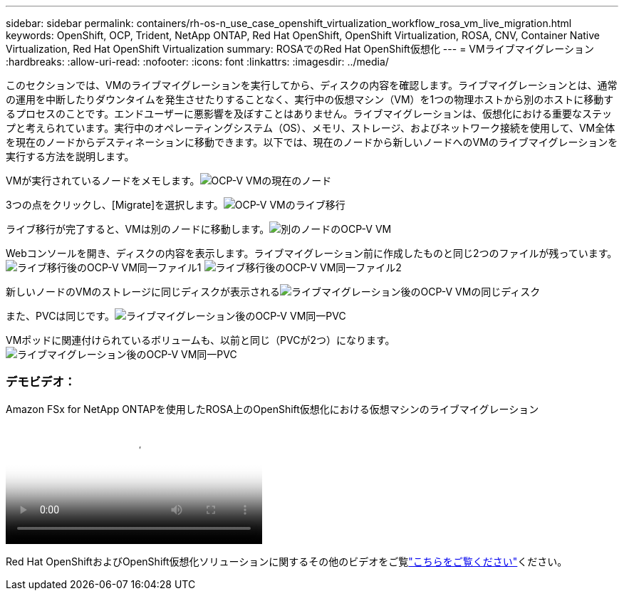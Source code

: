 ---
sidebar: sidebar 
permalink: containers/rh-os-n_use_case_openshift_virtualization_workflow_rosa_vm_live_migration.html 
keywords: OpenShift, OCP, Trident, NetApp ONTAP, Red Hat OpenShift, OpenShift Virtualization, ROSA, CNV, Container Native Virtualization, Red Hat OpenShift Virtualization 
summary: ROSAでのRed Hat OpenShift仮想化 
---
= VMライブマイグレーション
:hardbreaks:
:allow-uri-read: 
:nofooter: 
:icons: font
:linkattrs: 
:imagesdir: ../media/


[role="lead"]
このセクションでは、VMのライブマイグレーションを実行してから、ディスクの内容を確認します。ライブマイグレーションとは、通常の運用を中断したりダウンタイムを発生させたりすることなく、実行中の仮想マシン（VM）を1つの物理ホストから別のホストに移動するプロセスのことです。エンドユーザーに悪影響を及ぼすことはありません。ライブマイグレーションは、仮想化における重要なステップと考えられています。実行中のオペレーティングシステム（OS）、メモリ、ストレージ、およびネットワーク接続を使用して、VM全体を現在のノードからデスティネーションに移動できます。以下では、現在のノードから新しいノードへのVMのライブマイグレーションを実行する方法を説明します。

VMが実行されているノードをメモします。image:redhat_openshift_ocpv_rosa_image24.png["OCP-V VMの現在のノード"]

3つの点をクリックし、[Migrate]を選択します。image:redhat_openshift_ocpv_rosa_image25.png["OCP-V VMのライブ移行"]

[Overview]ページでは、移行が成功し、[Status]が[Succeeded]に変わったことを確認できます。image:redhat_openshift_ocpv_rosa_image26.png["OCP-V VMの移行に成功しました"]

ライブ移行が完了すると、VMは別のノードに移動します。image:redhat_openshift_ocpv_rosa_image27.png["別のノードのOCP-V VM"]

Webコンソールを開き、ディスクの内容を表示します。ライブマイグレーション前に作成したものと同じ2つのファイルが残っています。image:redhat_openshift_ocpv_rosa_image28.png["ライブ移行後のOCP-V VM同一ファイル1"] image:redhat_openshift_ocpv_rosa_image29.png["ライブ移行後のOCP-V VM同一ファイル2"]

新しいノードのVMのストレージに同じディスクが表示されるimage:redhat_openshift_ocpv_rosa_image30.png["ライブマイグレーション後のOCP-V VMの同じディスク"]

また、PVCは同じです。image:redhat_openshift_ocpv_rosa_image31.png["ライブマイグレーション後のOCP-V VM同一PVC"]

VMポッドに関連付けられているボリュームも、以前と同じ（PVCが2つ）になります。image:redhat_openshift_ocpv_rosa_image32.png["ライブマイグレーション後のOCP-V VM同一PVC"]



=== デモビデオ：

.Amazon FSx for NetApp ONTAPを使用したROSA上のOpenShift仮想化における仮想マシンのライブマイグレーション
video::4b3ef03d-7d65-4637-9dab-b21301371d7d[panopto,width=360]
Red Hat OpenShiftおよびOpenShift仮想化ソリューションに関するその他のビデオをご覧link:https://docs.netapp.com/us-en/netapp-solutions/containers/rh-os-n_videos_and_demos.html["こちらをご覧ください"]ください。
